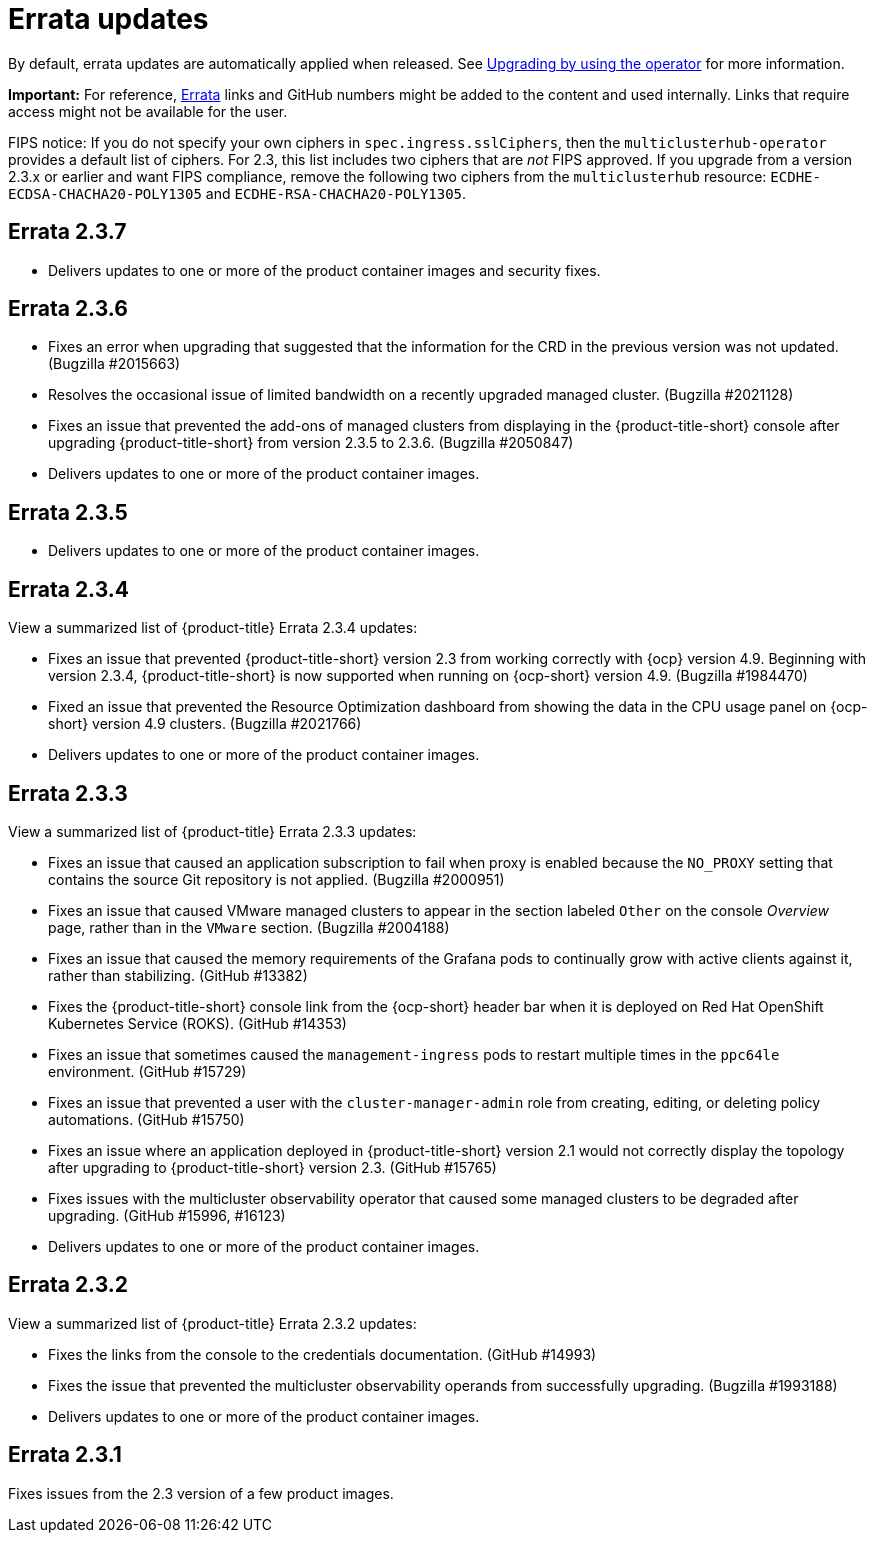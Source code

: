 [#errata-updates]
= Errata updates

By default, errata updates are automatically applied when released. See link:../install/upgrade_hub.adoc#upgrading-by-using-the-operator[Upgrading by using the operator] for more information.

*Important:* For reference, https://access.redhat.com/errata/#/[Errata] links and GitHub numbers might be added to the content and used internally. Links that require access might not be available for the user. 

FIPS notice: If you do not specify your own ciphers in `spec.ingress.sslCiphers`, then the `multiclusterhub-operator` provides a default list of ciphers. For 2.3, this list includes two ciphers that are _not_ FIPS approved. If you upgrade from a version 2.3.x or earlier and want FIPS compliance, remove the following two ciphers from the `multiclusterhub` resource: `ECDHE-ECDSA-CHACHA20-POLY1305` and `ECDHE-RSA-CHACHA20-POLY1305`.

== Errata 2.3.7

* Delivers updates to one or more of the product container images and security fixes.

== Errata 2.3.6

* Fixes an error when upgrading that suggested that the information for the CRD in the previous version was not updated. (Bugzilla #2015663)

* Resolves the occasional issue of limited bandwidth on a recently upgraded managed cluster. (Bugzilla #2021128)

* Fixes an issue that prevented the add-ons of managed clusters from displaying in the {product-title-short} console after upgrading {product-title-short} from version 2.3.5 to 2.3.6. (Bugzilla #2050847)

* Delivers updates to one or more of the product container images.

== Errata 2.3.5

* Delivers updates to one or more of the product container images.

== Errata 2.3.4

View a summarized list of {product-title} Errata 2.3.4 updates:

* Fixes an issue that prevented {product-title-short} version 2.3 from working correctly with {ocp} version 4.9. Beginning with version 2.3.4, {product-title-short} is now supported when running on {ocp-short} version 4.9. (Bugzilla #1984470)

* Fixed an issue that prevented the Resource Optimization dashboard from showing the data in the CPU usage panel on {ocp-short} version 4.9 clusters. (Bugzilla #2021766)

* Delivers updates to one or more of the product container images.

== Errata 2.3.3

View a summarized list of {product-title} Errata 2.3.3 updates:

* Fixes an issue that caused an application subscription to fail when proxy is enabled because the `NO_PROXY` setting that contains the source Git repository is not applied. (Bugzilla #2000951)

* Fixes an issue that caused VMware managed clusters to appear in the section labeled `Other` on the console _Overview_ page, rather than in the `VMware` section. (Bugzilla #2004188)

* Fixes an issue that caused the memory requirements of the Grafana pods to continually grow with active clients against it, rather than stabilizing. (GitHub #13382)

* Fixes the {product-title-short} console link from the {ocp-short} header bar when it is deployed on Red Hat OpenShift Kubernetes Service (ROKS). (GitHub #14353)

* Fixes an issue that sometimes caused the `management-ingress` pods to restart multiple times in the `ppc64le` environment. (GitHub #15729)

* Fixes an issue that prevented a user with the `cluster-manager-admin` role from creating, editing, or deleting policy automations. (GitHub #15750)

* Fixes an issue where an application deployed in {product-title-short} version 2.1 would not correctly display the topology after upgrading to {product-title-short} version 2.3. (GitHub #15765)

* Fixes issues with the multicluster observability operator that caused some managed clusters to be degraded after upgrading. (GitHub #15996, #16123) 

* Delivers updates to one or more of the product container images.

== Errata 2.3.2

View a summarized list of {product-title} Errata 2.3.2 updates:

* Fixes the links from the console to the credentials documentation. (GitHub #14993)

* Fixes the issue that prevented the multicluster observability operands from successfully upgrading. (Bugzilla #1993188)

* Delivers updates to one or more of the product container images.

== Errata 2.3.1

Fixes issues from the 2.3 version of a few product images.


